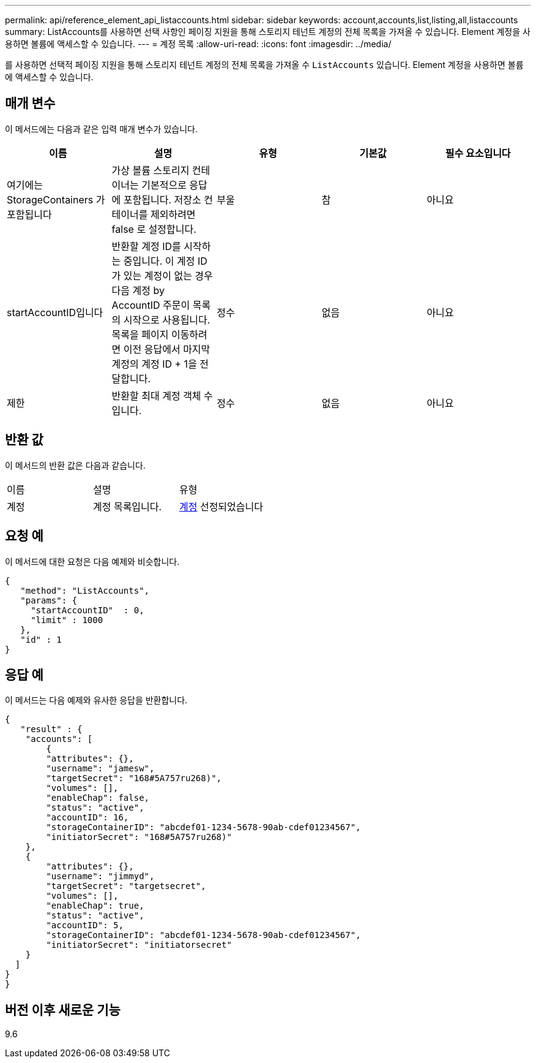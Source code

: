 ---
permalink: api/reference_element_api_listaccounts.html 
sidebar: sidebar 
keywords: account,accounts,list,listing,all,listaccounts 
summary: ListAccounts를 사용하면 선택 사항인 페이징 지원을 통해 스토리지 테넌트 계정의 전체 목록을 가져올 수 있습니다. Element 계정을 사용하면 볼륨에 액세스할 수 있습니다. 
---
= 계정 목록
:allow-uri-read: 
:icons: font
:imagesdir: ../media/


[role="lead"]
를 사용하면 선택적 페이징 지원을 통해 스토리지 테넌트 계정의 전체 목록을 가져올 수 `ListAccounts` 있습니다. Element 계정을 사용하면 볼륨에 액세스할 수 있습니다.



== 매개 변수

이 메서드에는 다음과 같은 입력 매개 변수가 있습니다.

|===
| 이름 | 설명 | 유형 | 기본값 | 필수 요소입니다 


 a| 
여기에는 StorageContainers 가 포함됩니다
 a| 
가상 볼륨 스토리지 컨테이너는 기본적으로 응답에 포함됩니다. 저장소 컨테이너를 제외하려면 false 로 설정합니다.
 a| 
부울
 a| 
참
 a| 
아니요



 a| 
startAccountID입니다
 a| 
반환할 계정 ID를 시작하는 중입니다. 이 계정 ID가 있는 계정이 없는 경우 다음 계정 by AccountID 주문이 목록의 시작으로 사용됩니다. 목록을 페이지 이동하려면 이전 응답에서 마지막 계정의 계정 ID + 1을 전달합니다.
 a| 
정수
 a| 
없음
 a| 
아니요



 a| 
제한
 a| 
반환할 최대 계정 객체 수입니다.
 a| 
정수
 a| 
없음
 a| 
아니요

|===


== 반환 값

이 메서드의 반환 값은 다음과 같습니다.

|===


| 이름 | 설명 | 유형 


 a| 
계정
 a| 
계정 목록입니다.
 a| 
xref:reference_element_api_account.adoc[계정] 선정되었습니다

|===


== 요청 예

이 메서드에 대한 요청은 다음 예제와 비슷합니다.

[listing]
----
{
   "method": "ListAccounts",
   "params": {
     "startAccountID"  : 0,
     "limit" : 1000
   },
   "id" : 1
}
----


== 응답 예

이 메서드는 다음 예제와 유사한 응답을 반환합니다.

[listing]
----
{
   "result" : {
    "accounts": [
	{
        "attributes": {},
        "username": "jamesw",
        "targetSecret": "168#5A757ru268)",
        "volumes": [],
        "enableChap": false,
        "status": "active",
        "accountID": 16,
        "storageContainerID": "abcdef01-1234-5678-90ab-cdef01234567",
        "initiatorSecret": "168#5A757ru268)"
    },
    {
        "attributes": {},
        "username": "jimmyd",
        "targetSecret": "targetsecret",
        "volumes": [],
        "enableChap": true,
        "status": "active",
        "accountID": 5,
        "storageContainerID": "abcdef01-1234-5678-90ab-cdef01234567",
        "initiatorSecret": "initiatorsecret"
    }
  ]
}
}
----


== 버전 이후 새로운 기능

9.6
